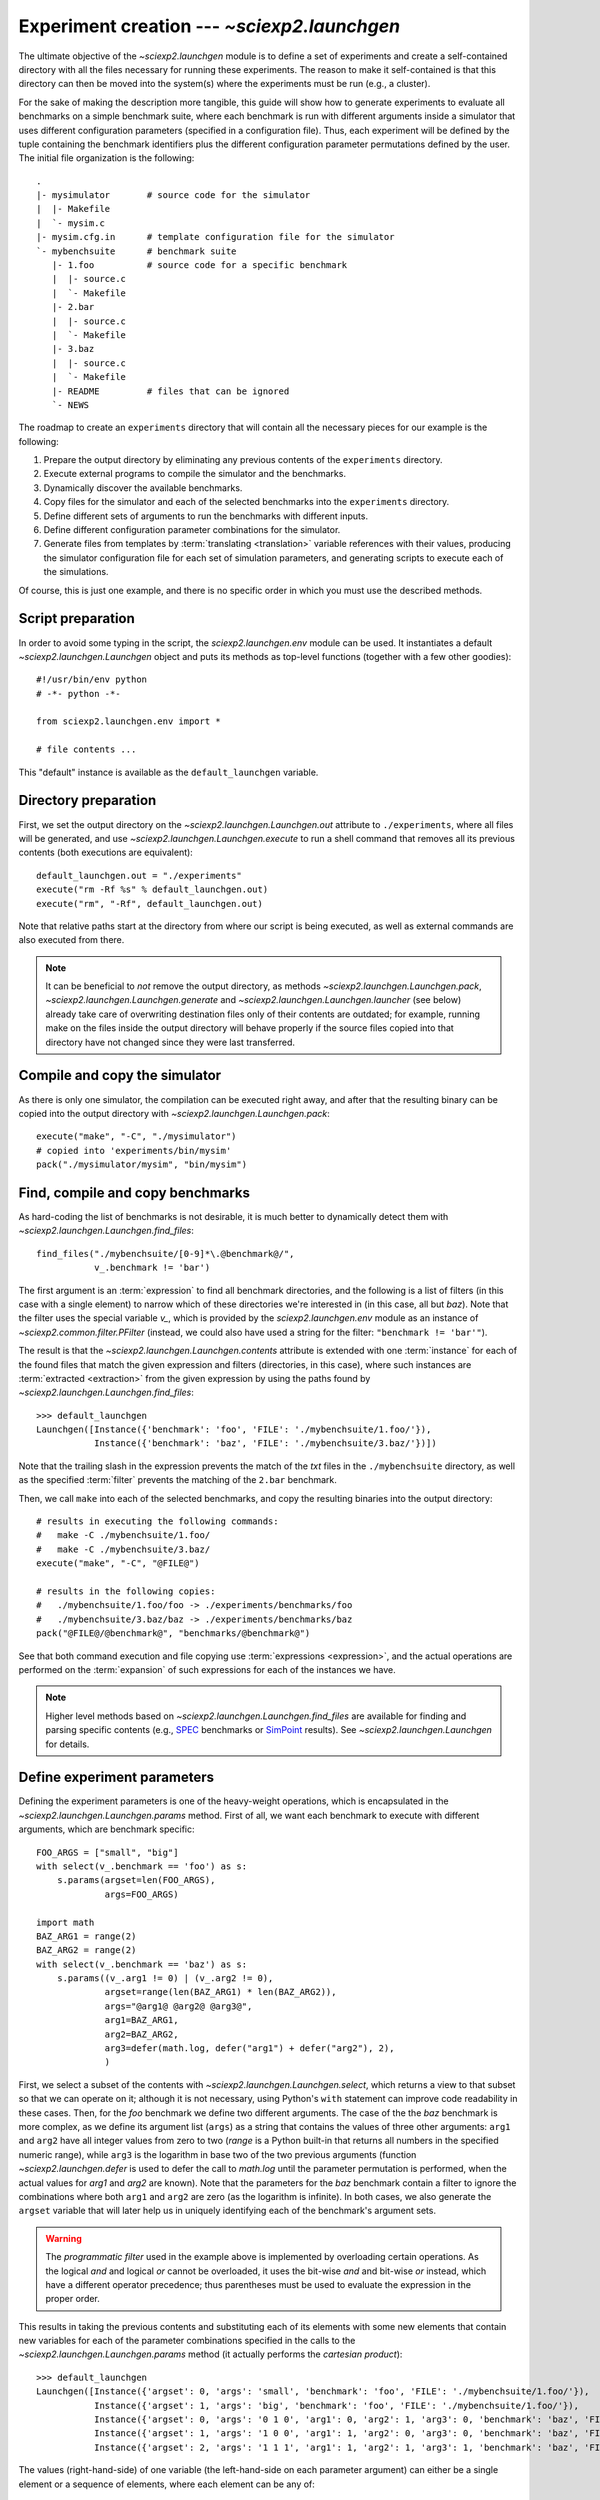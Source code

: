 .. _launchgen:

Experiment creation --- `~sciexp2.launchgen`
============================================

The ultimate objective of the `~sciexp2.launchgen` module is to define a set of experiments and create a self-contained directory with all the files necessary for running these experiments. The reason to make it self-contained is that this directory can then be moved into the system(s) where the experiments must be run (e.g., a cluster).

For the sake of making the description more tangible, this guide will show how to generate experiments to evaluate all benchmarks on a simple benchmark suite, where each benchmark is run with different arguments inside a simulator that uses different configuration parameters (specified in a configuration file). Thus, each experiment will be defined by the tuple containing the benchmark identifiers plus the different configuration parameter permutations defined by the user. The initial file organization is the following::

  .
  |- mysimulator       # source code for the simulator
  |  |- Makefile
  |  `- mysim.c
  |- mysim.cfg.in      # template configuration file for the simulator
  `- mybenchsuite      # benchmark suite
     |- 1.foo          # source code for a specific benchmark
     |  |- source.c
     |  `- Makefile
     |- 2.bar
     |  |- source.c
     |  `- Makefile
     |- 3.baz
     |  |- source.c
     |  `- Makefile
     |- README         # files that can be ignored
     `- NEWS

The roadmap to create an ``experiments`` directory that will contain all the necessary pieces for our example is the following:

#. Prepare the output directory by eliminating any previous contents of the ``experiments`` directory.

#. Execute external programs to compile the simulator and the benchmarks.

#. Dynamically discover the available benchmarks.

#. Copy files for the simulator and each of the selected benchmarks into the ``experiments`` directory.

#. Define different sets of arguments to run the benchmarks with different inputs.

#. Define different configuration parameter combinations for the simulator.

#. Generate files from templates by :term:`translating <translation>` variable references with their values, producing the simulator configuration file for each set of simulation parameters, and generating scripts to execute each of the simulations.

Of course, this is just one example, and there is no specific order in which you must use the described methods.


Script preparation
------------------

In order to avoid some typing in the script, the `sciexp2.launchgen.env` module can be used. It instantiates a default `~sciexp2.launchgen.Launchgen` object and puts its methods as top-level functions (together with a few other goodies)::

  #!/usr/bin/env python
  # -*- python -*-

  from sciexp2.launchgen.env import *

  # file contents ...

This "default" instance is available as the ``default_launchgen`` variable.


Directory preparation
---------------------

First, we set the output directory on the `~sciexp2.launchgen.Launchgen.out` attribute to ``./experiments``, where all files will be generated, and use `~sciexp2.launchgen.Launchgen.execute` to run a shell command that removes all its previous contents (both executions are equivalent)::

  default_launchgen.out = "./experiments"
  execute("rm -Rf %s" % default_launchgen.out)
  execute("rm", "-Rf", default_launchgen.out)

Note that relative paths start at the directory from where our script is being executed, as well as external commands are also executed from there.

.. note::

   It can be beneficial to *not* remove the output directory, as methods  `~sciexp2.launchgen.Launchgen.pack`,  `~sciexp2.launchgen.Launchgen.generate` and  `~sciexp2.launchgen.Launchgen.launcher` (see below) already take care of overwriting destination files only of their contents are outdated; for example, running make on the files inside the output directory will behave properly if the source files copied into that directory have not changed since they were last transferred.


Compile and copy the simulator
------------------------------

As there is only one simulator, the compilation can be executed right away, and after that the resulting binary can be copied into the output directory with `~sciexp2.launchgen.Launchgen.pack`::

  execute("make", "-C", "./mysimulator")
  # copied into 'experiments/bin/mysim'
  pack("./mysimulator/mysim", "bin/mysim")


Find, compile and copy benchmarks
---------------------------------

As hard-coding the list of benchmarks is not desirable, it is much better to dynamically detect them with `~sciexp2.launchgen.Launchgen.find_files`::

  find_files("./mybenchsuite/[0-9]*\.@benchmark@/",
             v_.benchmark != 'bar')

The first argument is an :term:`expression` to find all benchmark directories, and the following is a list of filters (in this case with a single element) to narrow which of these directories we're interested in (in this case, all but *baz*). Note that the filter uses the special variable `v_`, which is provided by the `sciexp2.launchgen.env` module as an instance of `~sciexp2.common.filter.PFilter` (instead, we could also have used a string for the filter: ``"benchmark != 'bar'"``).

The result is that the `~sciexp2.launchgen.Launchgen.contents` attribute is extended with one :term:`instance` for each of the found files that match the given expression and filters (directories, in this case), where such instances are :term:`extracted <extraction>` from the given expression by using the paths found by `~sciexp2.launchgen.Launchgen.find_files`::

  >>> default_launchgen
  Launchgen([Instance({'benchmark': 'foo', 'FILE': './mybenchsuite/1.foo/'}),
             Instance({'benchmark': 'baz', 'FILE': './mybenchsuite/3.baz/'})])

Note that the trailing slash in the expression prevents the match of the `txt` files in the ``./mybenchsuite`` directory, as well as the specified :term:`filter` prevents the matching of the ``2.bar`` benchmark.

Then, we call ``make`` into each of the selected benchmarks, and copy the resulting binaries into the output directory::

  # results in executing the following commands:
  #   make -C ./mybenchsuite/1.foo/
  #   make -C ./mybenchsuite/3.baz/
  execute("make", "-C", "@FILE@")

  # results in the following copies:
  #   ./mybenchsuite/1.foo/foo -> ./experiments/benchmarks/foo
  #   ./mybenchsuite/3.baz/baz -> ./experiments/benchmarks/baz
  pack("@FILE@/@benchmark@", "benchmarks/@benchmark@")

See that both command execution and file copying use :term:`expressions <expression>`, and the actual operations are performed on the :term:`expansion` of such expressions for each of the instances we have.


.. note::

   Higher level methods based on `~sciexp2.launchgen.Launchgen.find_files` are available for finding and parsing specific contents (e.g., `SPEC <http://www.spec.org>`_ benchmarks or `SimPoint <http://cseweb.ucsd.edu/~calder/simpoint/>`_ results). See `~sciexp2.launchgen.Launchgen` for details.


Define experiment parameters
----------------------------

Defining the experiment parameters is one of the heavy-weight operations, which is encapsulated in the `~sciexp2.launchgen.Launchgen.params` method. First of all, we want each benchmark to execute with different arguments, which are benchmark specific::

  FOO_ARGS = ["small", "big"]
  with select(v_.benchmark == 'foo') as s:
      s.params(argset=len(FOO_ARGS),
               args=FOO_ARGS)

  import math
  BAZ_ARG1 = range(2)
  BAZ_ARG2 = range(2)
  with select(v_.benchmark == 'baz') as s:
      s.params((v_.arg1 != 0) | (v_.arg2 != 0),
               argset=range(len(BAZ_ARG1) * len(BAZ_ARG2)),
               args="@arg1@ @arg2@ @arg3@",
               arg1=BAZ_ARG1,
               arg2=BAZ_ARG2,
               arg3=defer(math.log, defer("arg1") + defer("arg2"), 2),
               )

First, we select a subset of the contents with `~sciexp2.launchgen.Launchgen.select`, which returns a view to that subset so that we can operate on it; although it is not necessary, using Python's ``with`` statement can improve code readability in these cases. Then, for the *foo* benchmark we define two different arguments. The case of the the *baz* benchmark is more complex, as we define its argument list (``args``) as a string that contains the values of three other arguments: ``arg1`` and ``arg2`` have all integer values from zero to two (`range` is a Python built-in that returns all numbers in the specified numeric range), while ``arg3`` is the logarithm in base two of the two previous arguments (function `~sciexp2.launchgen.defer` is used to defer the call to `math.log` until the parameter permutation is performed, when the actual values for *arg1* and *arg2* are known). Note that the parameters for the *baz* benchmark contain a filter to ignore the combinations where both ``arg1`` and ``arg2`` are zero (as the logarithm is infinite). In both cases, we also generate the ``argset`` variable that will later help us in uniquely identifying each of the benchmark's argument sets.

.. warning::

   The *programmatic filter* used in the example above is implemented by overloading certain operations. As the logical *and* and logical *or* cannot be overloaded, it uses the bit-wise *and* and bit-wise *or* instead, which have a different operator precedence; thus parentheses must be used to evaluate the expression in the proper order.

This results in taking the previous contents and substituting each of its elements with some new elements that contain new variables for each of the parameter combinations specified in the calls to the `~sciexp2.launchgen.Launchgen.params` method (it actually performs the *cartesian product*)::

  >>> default_launchgen
  Launchgen([Instance({'argset': 0, 'args': 'small', 'benchmark': 'foo', 'FILE': './mybenchsuite/1.foo/'}),
             Instance({'argset': 1, 'args': 'big', 'benchmark': 'foo', 'FILE': './mybenchsuite/1.foo/'}),
             Instance({'argset': 0, 'args': '0 1 0', 'arg1': 0, 'arg2': 1, 'arg3': 0, 'benchmark': 'baz', 'FILE': './mybenchsuite/3.baz/'}),
             Instance({'argset': 1, 'args': '1 0 0', 'arg1': 1, 'arg2': 0, 'arg3': 0, 'benchmark': 'baz', 'FILE': './mybenchsuite/3.baz/'}),
             Instance({'argset': 2, 'args': '1 1 1', 'arg1': 1, 'arg2': 1, 'arg3': 1, 'benchmark': 'baz', 'FILE': './mybenchsuite/3.baz/'})])

The values (right-hand-side) of one variable (the left-hand-side on each parameter argument) can either be a single element or a sequence of elements, where each element can be any of:

  - *Immediate values*: In the case of strings, they are treated as :term:`expressions <expression>`, which are :term:`translated <translation>`.

  - *The* `~sciexp2.launchgen.defer` *function*: Used when the literal value is necessary (e.g., no stringification) for operating later with it (e.g., an integer).

In addition to the benchmark arguments, we also need to define the simulation parameters::

  params(v_.l1 <= v_.l2,
         v_.l1_assoc <= v_.l2_assoc,
         cores=range(1, 5),
         l1=[2**x for x in range(1,  6)], # size in KB
         l2=[2**x for x in range(1, 10)],
         l1_assoc=[1, 2, 4],
         l2_assoc=[1, 2, 4, 8],
        )

.. note::

   As can be seen from the previous examples, multiple calls to `~sciexp2.launchgen.Launchgen.params` keep updating the contents. If this is not desired, either different `~sciexp2.launchgen.Launchgen` objects must be explicitly used, or the argument ``append=True`` can be passed to append new entries instead of recombining them with the existing contents.


Generate simulator configuration files
--------------------------------------

The contents of a `~sciexp2.launchgen.Launchgen` can be used to generate files from an input template, by substituting variable references with the specific values on each instance. In this example, the contents of the ``mysim.cfg.in`` file are::

  cores = @cores@
  l1_size  = @l1@         # Bytes
  l1_assoc = @l1_assoc@
  l2_size  = @l2@         # Bytes
  l2_assoc = @l2_assoc@

The target here is to generate one simulator configuration file for each combination of simulation parameters we have in our contents, which is achieved through the `~sciexp2.launchgen.Launchgen.generate` method::

  generate("mysim.cfg.in", "conf/@cores@-@l1@-@l1_assoc@-@l2@-@l2_assoc@.cfg",
           # convert from KB into B
           l1=defer("l1") * 1024,
           l2=defer("l2") * 1024,
          )

What `~sciexp2.launchgen.Launchgen.generate` does is, for each possible expansion of the second argument (which is an expression), take the file in the first argument (which could also be an expression), and use the instance corresponding to that expansion to :term:`translate <translation>` the file contents (the input file is, in fact, treated as a gigantic string whose contents are then translated).

It is important to note that `~sciexp2.launchgen.Launchgen.generate` can also perform parameter recombination like `~sciexp2.launchgen.Launchgen.params`, which we use to translate the values for *l1* and *l2* "in-place", as the configuration file expects bytes (while we defined these parameters as kilo-bytes). Although the same could be accomplished by first invoking `~sciexp2.launchgen.Launchgen.params` and then `~sciexp2.launchgen.Launchgen.generate` (without any parameter arguments), the difference is that `~sciexp2.launchgen.Launchgen.generate` does not update the contents with its results, which only exist during the file generation process. This can be helpful to keep the contents "clean" of intermediate variables and values by only defining them during the generation of specific files (as is the case for the *l1* and *l2* variables in the example).

.. warning ::

   For each possible simulation parameter combination, there exist multiple benchmark/argument combinations. That is, there are multiple instances in the contents that expand to the output file expression. When such things happen, the output file will only be generated once with the first instance expanding to that expression, and subsequent instances will simply show the message "*Skipping already generated file*".


Generate an execution script for each experiment
------------------------------------------------

The final step is to generate some scripts to actually run the selected benchmarks with each of the simulation parameter combinations. This could be accomplished by using `~sciexp2.launchgen.Launchgen.generate`, but the `~sciexp2.launchgen.Launchgen.launcher` method is an extension of it that already has some pre-defined templates, as well as also produces some extra metadata for the :program:`launcher` program, that can be later used to execute the experiments.

The first thing to do is to determine which of the pre-defined templates will be used by looking at the output of :program:`launchgen`'s :option:`--list-templates` option. Each of the templates has some variables that must be filled-in by the user, which are shown by :program:`launchgen`'s :option:`--show-template` option, as well as also has an associated execution system.

In this example we will use the *shell* template, which looking at the output of the ``launchger -T shell`` we can see that the *CMD* variable needs to be defined, which contains the actual command-line that will execute whatever we want::

  launcher("shell", "jobs/@ID@.sh",
           # save some typing by defining these once and for all
           ID="@benchmark@-@argset@-@SIMID@",
           SIMID="@cores@-@l1@-@l1_assoc@-@l2@-@l2_assoc@",

           DONE="res/@ID@.done",
           FAIL="res/@ID@.fail",

           CMD="""
  # Python multi-line strings can be used here to write commands in multiple lines
  ./bin/mysim -config conf/@SIMID@.cfg -output @DONE@ -bench ./benchmarks/@benchmark@ @args@
  """,
          )

The first two arguments are almost the same as in `~sciexp2.launchgen.Launchgen.generate` (except that the first argument -- `template` -- is not an expression for a set of input files, but the name of a valid template for :program:`launcher`), just like the trailing parameters (where *CMD* is contained).

Additionally, the file *jobs.jd* will be generated, and the example provides values for the *DONE* and *FAIL* variables, all of which are later used by the :program:`launcher` program to detect if an experiment has been run and, if so, whether it finished correctly. If not specified, these two variables will be given some default value (see `~sciexp2.launchgen.Launchgen.launcher`).

In this case, the variable *CMD* contains the command-line to run the simulator with the specified configuration file, as well as a specific benchmark along with its arguments. It also instructs the simulator to save its output in the value of the *DONE* variable.

.. note::

   In order to save some typing, templates may provide default values. In this case there is no need to provide any value for these variables, but the default can be overridden by simply setting such variable, just like any other.

.. note::

   In some cases it might be useful to set `~sciexp2.launchgen.Launchgen.launcher`'s *export* argument, which will make the variables listed in it available to the :program:`launcher` program (default to the variables present in the *to_expr* argument). These variables can then be used to select which experiments :program:`launcher` should operate on.

.. note::

   If specified, variable *DEPENDS* is interpreted as a list of variables that `~sciexp2.launcher` will check to establish whether a job needs reexecution (i.e., the files identified by these variables are newer than *DONE*). This list always contains *LAUNCHER*. Coupled with the behaviour of the file-copying and -generation methods, `~sciexp2.launcher` will always keep track of what experiments get out-of-date.


Writing new templates
---------------------

Sometimes using some of the pre-defined templates is not enough, but the ability to use the result with :program:`launcher` is still desirable (e.g., query the state of experiments, run a specific sub-set of experiments, etc.). In such cases, the contents of a template can be overridden by creating a new file with the same name as the template (e.g. ``shell.tpl`` in the previous example, stored in the directory from where the example script is executed).

For even greater flexibility, brand new templates can be created by writing a new template description file (e.g., ``new-template-name.dsc``, which defines default values and the execution system, among others), as well as the optional template definition file (e.g., ``new-template-name.tpl``).

All these files can reside in any of the directories in the `~sciexp2.templates.SEARCH_PATH`, which by default includes the directory from where the script is executed.

.. seealso:: `sciexp2.templates`


Wrap-up
-------

To wrap things up, here's the complete file covering the whole example::

  #!/usr/bin/env python
  # -*- python -*-

  import math

  from sciexp2.launchgen.env import *

  # reset output directory
  default_launchgen.out = "./experiments"
  execute("rm", "-Rf", default_launchgen.out)

  # compile & copy simulator
  execute("make", "-C", "./mysimulator")
  pack("./mysimulator/mysim", "bin/mysim")

  # find & compile & copy benchmarks
  find_files("./mybenchsuite/[0-9]*\.@benchmark@/",
             v_.benchmark != 'bar')
  execute("make", "-C", "@FILE@")
  pack("@FILE@/@benchmark@", "benchmarks/@benchmark@")


  # benchmark arguments
  FOO_ARGS = ["small", "big"]
  BAZ_ARG1 = range(2)
  BAZ_ARG2 = range(2)
  with select(v_.benchmark == 'foo') as s:
      s.params(argset=len(FOO_ARGS),
               args=FOO_ARGS)
  with select(v_.benchmark == 'baz') as s:
      s.params((v_.arg1 != 0) | (v_.arg2 != 0),
               argset=range(len(BAZ_ARG1) * len(BAZ_ARG2)),
               args="@arg1@ @arg2@ @arg3@",
               arg1=BAZ_ARG1,
               arg2=BAZ_ARG2,
               arg3=defer(math.log, defer("arg1") + defer("arg2"), 2),
               )

  # simulation parameters
  params(v_.l1 <= v_.l2,
         v_.l1_assoc <= v_.l2_assoc,
         cores=range(1, 5),
         l1=[2**x for x in range(1,  6)], # size in KB
         l2=[2**x for x in range(1, 10)],
         l1_assoc=[1, 2, 4],
         l2_assoc=[1, 2, 4, 8],
        )

  # simulator config file
  generate("mysim.cfg.in", "conf/@cores@-@l1@-@l1_assoc@-@l2@-@l2_assoc@.cfg",
           # convert from KB into B
           l1=defer("l1") * 1024,
           l2=defer("l2") * 1024,
          )

  # generate execution scripts
  launcher("shell", "jobs/@ID@.sh",
           # save some typing by defining these once and for all
           ID="@benchmark@-@argset@-@SIMID@",
           SIMID="@cores@-@l1@-@l1_assoc@-@l2@-@l2_assoc@",

           CMD="""
  # Python multi-line strings can be used here to write commands in multiple lines
  ./bin/mysim -config conf/@SIMID@.cfg -output @DONE@ -bench ./benchmarks/@benchmark@ @args@
  """,
          )

Although this might look unnecessarily long, `~sciexp2.launchgen.Launchgen`'s ability to concisely specify parameter permutations and apply filters on them can keep large parameter explorations under control.
